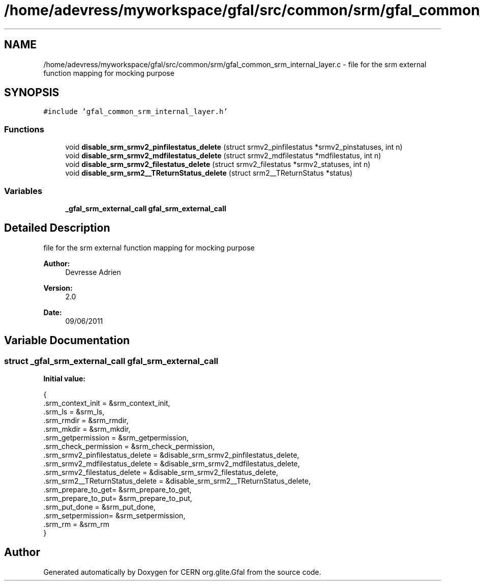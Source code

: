 .TH "/home/adevress/myworkspace/gfal/src/common/srm/gfal_common_srm_internal_layer.c" 3 "20 Sep 2011" "Version 2.0.1" "CERN org.glite.Gfal" \" -*- nroff -*-
.ad l
.nh
.SH NAME
/home/adevress/myworkspace/gfal/src/common/srm/gfal_common_srm_internal_layer.c \- file for the srm external function mapping for mocking purpose 
.SH SYNOPSIS
.br
.PP
\fC#include 'gfal_common_srm_internal_layer.h'\fP
.br

.SS "Functions"

.in +1c
.ti -1c
.RI "void \fBdisable_srm_srmv2_pinfilestatus_delete\fP (struct srmv2_pinfilestatus *srmv2_pinstatuses, int n)"
.br
.ti -1c
.RI "void \fBdisable_srm_srmv2_mdfilestatus_delete\fP (struct srmv2_mdfilestatus *mdfilestatus, int n)"
.br
.ti -1c
.RI "void \fBdisable_srm_srmv2_filestatus_delete\fP (struct srmv2_filestatus *srmv2_statuses, int n)"
.br
.ti -1c
.RI "void \fBdisable_srm_srm2__TReturnStatus_delete\fP (struct srm2__TReturnStatus *status)"
.br
.in -1c
.SS "Variables"

.in +1c
.ti -1c
.RI "\fB_gfal_srm_external_call\fP \fBgfal_srm_external_call\fP"
.br
.in -1c
.SH "Detailed Description"
.PP 
file for the srm external function mapping for mocking purpose 

\fBAuthor:\fP
.RS 4
Devresse Adrien 
.RE
.PP
\fBVersion:\fP
.RS 4
2.0 
.RE
.PP
\fBDate:\fP
.RS 4
09/06/2011 
.RE
.PP

.SH "Variable Documentation"
.PP 
.SS "struct \fB_gfal_srm_external_call\fP gfal_srm_external_call"
.PP
\fBInitial value:\fP
.PP
.nf
 { 
        .srm_context_init = &srm_context_init,
        .srm_ls = &srm_ls,
        .srm_rmdir = &srm_rmdir,
        .srm_mkdir = &srm_mkdir,
        .srm_getpermission = &srm_getpermission,
        .srm_check_permission = &srm_check_permission,
        .srm_srmv2_pinfilestatus_delete = &disable_srm_srmv2_pinfilestatus_delete,
        .srm_srmv2_mdfilestatus_delete = &disable_srm_srmv2_mdfilestatus_delete,
        .srm_srmv2_filestatus_delete = &disable_srm_srmv2_filestatus_delete,
        .srm_srm2__TReturnStatus_delete = &disable_srm_srm2__TReturnStatus_delete,
        .srm_prepare_to_get= &srm_prepare_to_get,
        .srm_prepare_to_put= &srm_prepare_to_put,
        .srm_put_done = &srm_put_done,
        .srm_setpermission= &srm_setpermission,
        .srm_rm = &srm_rm
}
.fi
.SH "Author"
.PP 
Generated automatically by Doxygen for CERN org.glite.Gfal from the source code.
